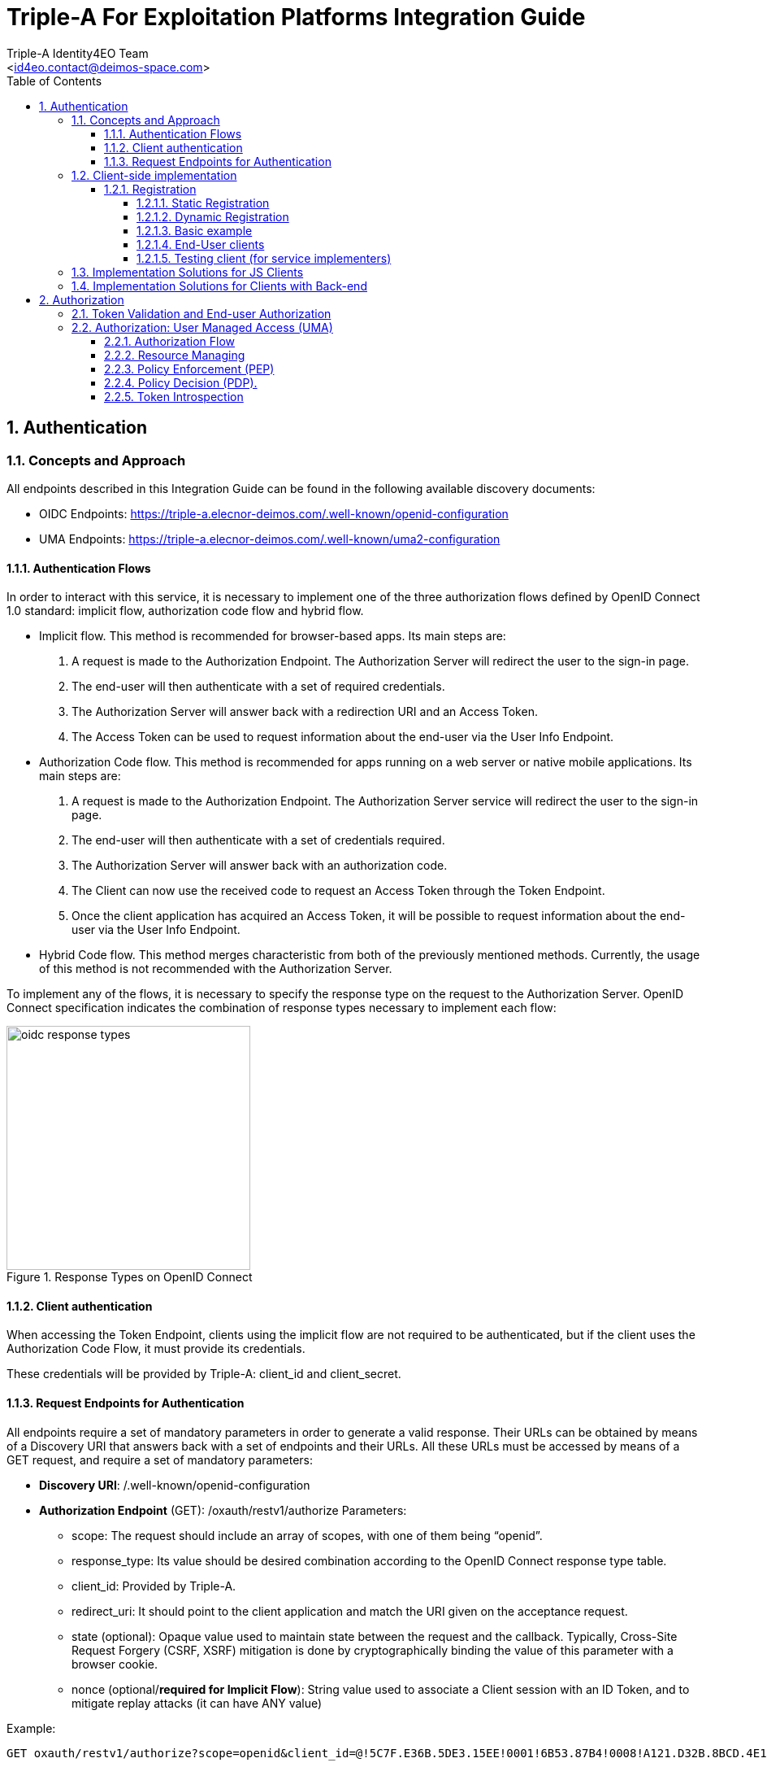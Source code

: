 = Triple-A For Exploitation Platforms Integration Guide
:author: Triple-A Identity4EO Team
:email: <id4eo.contact@deimos-space.com>
:sectnums:
:toc: left
:sectnumlevels: 5
:toclevels: 4

:toc!:

== Authentication 

=== Concepts and Approach

All endpoints described in this Integration Guide can be found in the following available discovery documents:

* OIDC Endpoints: https://triple-a.elecnor-deimos.com/.well-known/openid-configuration
* UMA Endpoints:  https://triple-a.elecnor-deimos.com/.well-known/uma2-configuration


==== Authentication Flows
In order to interact with this service, it is necessary to implement one of the three authorization flows defined by OpenID Connect 1.0 standard: implicit flow, authorization code flow and hybrid flow.

* Implicit flow. This method is recommended for browser-based apps. Its main steps are:

1.	A request is made to the Authorization Endpoint. The Authorization Server will redirect the user to the sign-in page.
2.	The end-user will then authenticate with a set of required credentials.
3.	The Authorization Server will answer back with a redirection URI and an Access Token.
4.	The Access Token can be used to request information about the end-user via the User Info Endpoint.

* Authorization Code flow. This method is recommended for apps running on a web server or native mobile applications. Its main steps are:

1.	A request is made to the Authorization Endpoint. The Authorization Server service will redirect the user to the sign-in page.
2.	The end-user will then authenticate with a set of credentials required.
3.	The Authorization Server will answer back with an authorization code.
4.	The Client can now use the received code to request an Access Token through the Token Endpoint.
5.	Once the client application has acquired an Access Token, it will be possible to request information about the end-user via the User Info Endpoint.

* Hybrid Code flow. This method merges characteristic from both of the previously mentioned methods. Currently, the usage of this method is not recommended with the Authorization Server.

To implement any of the flows, it is necessary to specify the response type on the request to the Authorization Server. OpenID Connect specification indicates the combination of response types necessary to implement each flow:


[#img_oidc_reponse_types,reftext='{figure-caption} {counter:figure-num}']
.Response Types on OpenID Connect
image::images/oidc_response_types.PNG[width=300,align="center"]

==== Client authentication

When accessing the Token Endpoint, clients using the implicit flow are not required to be authenticated, but if the client uses the Authorization Code Flow, it must provide its credentials.

These credentials will be provided by Triple-A: client_id and client_secret.

==== Request Endpoints for Authentication
All endpoints require a set of mandatory parameters in order to generate a valid response. Their URLs can be obtained by means of a Discovery URI that answers back with a set of endpoints and their URLs. All these URLs must be accessed by means of a GET request, and require a set of mandatory parameters:

*	*Discovery URI*: /.well-known/openid-configuration

*	*Authorization Endpoint* (GET): /oxauth/restv1/authorize
Parameters:
** scope: The request should include an array of scopes, with one of them being “openid”.
** response_type: Its value should be desired combination according to the OpenID Connect response type table.
** client_id: Provided by Triple-A.
** redirect_uri: It should point to the client application and match the URI given on the acceptance request.
** state (optional): Opaque value used to maintain state between the request and the callback. Typically, Cross-Site Request Forgery (CSRF, XSRF) mitigation is done by cryptographically binding the value of this parameter with a browser cookie.
** nonce (optional/*required for Implicit Flow*): String value used to associate a Client session with an ID Token, and to mitigate replay attacks (it can have ANY value)

.Example:
[source,url]
GET oxauth/restv1/authorize?scope=openid&client_id=@!5C7F.E36B.5DE3.15EE!0001!6B53.87B4!0008!A121.D32B.8BCD.4E14&redirect_uri=app://test&response_type=code

If the application is trying to authenticate without user input, user credentials must be provided through the Authorization header. The code will be encoded as a parameter in the Location response header.

*	*Token Endpoint* (POST): /oxauth/restv1/token
** grant_type: implicit / authorization_code (depending on the authorization flow).
** Code*: Used only with grant_type=authorization_code
** redirect_uri: It should point to the client application and match the URI given on the acceptance request.
** scope: The request should include an array of scopes, with one of them being “openid”.
** client_id*: Provided by Triple-A, only necessary with grant_type=authorization_code.
** client_secret*: Provided by Triple-A, only necessary with grant_type=authorization_code

=== Client-side implementation

==== Registration

===== Static Registration

In order to allow a client application to delegate its sign-in function under the SSO system of the Authorization Server, it is necessary to provide the following parameters:

* Application Type: An application could be either NATIVE or WEB.

*	Policy and ToS URI: These resources contain the application policies regarding the usage of user personal information.

*	Redirect Login/Logout URI: Only the first is mandatory. Indicates the URL or App Link where the sign-in service will redirect users after login.
footnote:[The logic implemented on this webpage should retrieve the token from the URL]

* Required OAuth2 Scopes: These scopes indicate which kind of information and access the Client Application is able to grant to users.
footnote:[OpenID scope is mandatory (but its use is optional) and geoss_user is default for this system]

After the application has been approved and configured, the following parameters, necessary to connect to the SSO service, will be provided to the client:

*	Client ID: Unique identification sequence for your client.
*	Client Secret: Necessary to perform Authentication on the Token Endpoint.

Client credentials can be passed either as an Authorization header (encoded as Basic) or in the form of the POST request. Only one of these options can be enabled at the same time for each client.

===== Dynamic Registration

Another way of registering clients is through the dynamic register method defined on the OAuth2.0 specification and extended to allow OpenID Connect parameters. 

This method allows the client to automatically register itself, receiving all the necessary parameters in order to integrate to the security service. Clients registered using this method will inevitably have an expiration date and its usage implies the necessity of restricting the use of the functionality to avoid exploits or security breaches.

In order to register a new client, a call must be performed to the register API Endpoint. The only mandatory parameters are *redirect_uris* and *client_name*. The rest of the parameters on this request are completely optional, which means that the Authorization Server will fill in values by default. In any case, the client can initially create a client with default configuration and update it afterward using methods described in this section.

* *Register Endpoint* (POST): /oxauth/restv1/register
** redirect_uris (mandatory): array of strings containing the redirect_uris for the client
** client_name (mandatory): string containing the client name
** response_types: array of strings containing the desired response types
** grant_types: array of strings containing the desired grant types
** application_type: can either be "web" or "native"
** subject_type: can either be pairwise (each user is assigned a unique "sub" parameter) or public
** token_auth_method: identifies the authentication method when retrieving tokens from the Token Endpoint
** default_max_age: indicates the max age for tokens obtained using this client
** default_acr_values: there is no need to assign any value to this parameter, but if set to "passport", it will redirect the user to the mediation service.
** [Other parameters]

There is a wide variety of parameters that can be configured on this request and all of them can be checked on the discovery document:

.Disovery document JSON:
[source,url]
GET /.well-known/openid-configuration

For example, if the client wants to use signed JSON Web Tokens, it is necessary to include the corresponding parameter in the call to the Register Endpoint. The discovery document has a field named "id_token_signed_response_alg_values_supported" with several signing methods. One of them can be selected by the client and passed through the parameter "id_token_signed_response_alg".

There is only ONE parameter that is not configurable through this dynamic method and that is the "scopes" parameter. These are filled in by the authorization server for security purposes based on the parameters received on the request. Testbed-14 behavior will be to assign the same limited scopes to all dynamic clients, but it is possible to restrict scopes based on domain, grant_types or any other parameter.

Any call to the Register Endpoint will have the Authorization Server answer back with a JSON document that indicates metadata about the recently generated client. In particular, there will be two additional fields that can be of use to the client and those are:

* *registration_access_token*: a bearer token that allows the requester to list or modify metadata about a specific client
* *registration_client_uri*: a URI assigned to a specific client for further interactions

There are mainly two more actions that can be performed with these parameters:

.Client metadata retrieval:
[source,url]
GET <registration_client_uri> -H "Authorization: Bearer registration_access_token"

.Client metadata update:
[source,url]
PUT <registration_client_uri> -H "Authorization: Bearer registration_access_token" + JSON_BODY

===== Basic example

The most basic example for dynamic client registration would be:

.Example:
[source,url]
POST /oxauth/restv1/register
{
         "redirect_uris": [
              "https://client.example.org/callback",
              "https://client.example.org/callback2"
          ],
         "client_name": "Basic Client"
}

The Authorization Server would respond with the following information (example):

.Example of registration response:
[source,json]
{
  "client_id": "@!27B7.E085.07A1.6DE7!0002!F5E4.0B8E!0008!C14A.232C.E89C.C514",
  "client_secret": "b2a5fc13-3593-4100-8287-db844b4845f2",
  "registration_access_token": "dee762cf-b134-4e2b-81fd-1238c9299135",
  "registration_client_uri": "https://testbed14-sso.elecnor-deimos.com/oxauth/restv1/register?client_id=@!27B7.E085.07A1.6DE7!0002!F5E4.0B8E!0008!C14A.232C.E89C.C514",
  "client_id_issued_at": 1533812916,
  "client_secret_expires_at": 1533816516,
  "redirect_uris": [
    "https://client.example.org/callback",
    "https://client.example.org/callback2"
  ],
  "response_types": ["code"],
  "grant_types": [
    "authorization_code",
    "refresh_token"
  ],
  "application_type": "web",
  "client_name": "Basic Client",
  "subject_type": "pairwise",
  "id_token_signed_response_alg": "RS256",
  "token_endpoint_auth_method": "client_secret_basic",
  "require_auth_time": false,
  "frontchannel_logout_session_required": false,
  "scopes": [
    "openid",
    "uma_protection",
    "permission",
    "user_name",
    "email",
    "profile"
  ]
}

Behavior by default is to utilize the Authorization Code grant, allowing refresh tokens, and the default set of scopes can be seen in the example. The client secret has also been randomly generated.

===== End-User clients
[source,url]
POST /oxauth/restv1/register
{
      "redirect_uris": [
        "https://client.example.org/callback",
        "https://client.example.org/callback2"],
      "client_name": "D142 Client",
      "token_endpoint_auth_method": "client_secret_post",
      "response_types": ["token", "id_token", "code"],
      "default_acr_values": ["passport"],
}

The "default_acr_values" set to "passport" allows the service to be redirected through a mediation service (with federation options).

===== Testing client (for service implementers)

[source,url]
POST /oxauth/restv1/register
{
      "redirect_uris": [
        "https://client.example.org/callback"],
      "client_name": "WFS Service Example",
      "token_endpoint_auth_method": "client_secret_post",
      "grant_types": ["password"]
}

=== Implementation Solutions for JS Clients
For web-based clients, there are several Free and Open Source JavaScript solutions available that could implement the implicit flow. In general, all of them perform a call against the Authorization Endpoint:

*	*Authorization Endpoint* (GET): /oxauth/restv1/authorize
** scope: “openid geoss_user”.
** response_type: “id_token token”.
** client_id: Provided by Triple-A.
** redirect_uri: <TBD>

.Example:
[source,url]
GET /oxauth/restv1/authorize?scope=openid%20geoss_user&client_id=<TBD>&redirect_uri=<TBD>&response_type=id_token%20token


=== Implementation Solutions for Clients with Back-end
For back-end powered clients, there are several Free and Open Source solutions available that could implement the authorization code flow. In general, all of them perform a call against the Authorization Endpoint to retrieve a code and then exchange it for a token on the Token Endpoint:

*	*Authorization Endpoint* (GET): /oxauth/restv1/authorize
** scope: “openid geoss_user”.
** response_type: “code”.
** client_id: Provided by Triple-A.
** redirect_uri: <TBD>

.Example:
[source,url]
GET /oxauth/restv1/authorize?scope=openid%20geoss_user&client_id=<TBD>&redirect_uri=<TBD>&response_type=code

*	*Token Endpoint* (POST): /oxauth/restv1/token
** scope: “openid geoss_user”.
** grant_type: authorization_code.
** code: Obtained on the previous request.
** client_id: Provided by Triple-A.
** client_secret: Provided by Triple-A
** redirect_uri: <TBD>

.Example:
[source,url]
POST /oxauth/restv1/token -d 'scope=openid%20geoss_user&client_id=<TBD>&client_secret=<TBD>&redirect_uri=<TBD>&grant_type=authorization_code&code=<CODE>

== Authorization

=== Token Validation and End-user Authorization

Use this Endpoint to acquire user information:

* *User-Info Endpoint (GET)*: /oxauth/restv1/userinfo
** access_token: Acquired via Token or Authorization endpoints.

.Example:
[source,url]
GET oxauth/restv1/userinfo?access_token=<TOKEN>

[NOTE]
.The "sub" parameter
===============================================
When using the openid scope, the Authorization Server will always answer with a "sub" parameter that is supposed to identify an End-User with a unique string. This will only be the case for the Authorization Grants mentioned in this Integration Guide. Other flows might collapse all subs into the client_id to avoid unintentionally leaking user information with non-OpenID grants.
===============================================


=== Authorization: User Managed Access (UMA)

==== Authorization Flow

As a summarized flow, Authorization on UMA architectures is implemented with the following workflow:

[#img_oidc_reponse_types,reftext='{figure-caption} {counter:figure-num}']
.Authorization Flow using UMA
image::images/uma.PNG[width=700,align="center"]

==== Resource Managing

Resource servers (RS) can register and list their registered resources using the API Endpoint (i.e: https://triple-a.elecnor-deimos.com/oxauth/restv1/host/rsrc/resource_set)

In order to interact with the UMA API, an access token must be requested to the Token Endpoint (which is the same as OpenID Connect Token Endpoint) including an additional scope: uma_protection. This special access token is named PAT (Protection API Token). 

If a RS wants to register a resource, first a POST request must be issued to the token endpoint:

.Example:
[source,url]

POST /oxauth/restv1/token -H 'Authorization: Bearer <PAT>' -H 'Content-type: application-json'

Body (JSON)

.Example:
[source,json]
{            
              "name": "<Resource name>",
              "uri": "<Location of the resource>",
              "type": "<Optional>",
              "resource_scopes": [<SCOPE_ARRAY (strings)>],
              "icon_uri": "<ICON_URI>"
}


The answer to this request will be a JSON with the ID of the resource under the key “_id”.

In addition, in case information about registered resources needs to be retrieved the following method is available:

[source,url]
GET /oxauth/restv1/host/rsrc/resource_set/<resourceId>

The parameter “resourceId” must be replaced by the ID of any registered resource. If no resource ID is passed to this Endpoint, the result will be a list of registered resources by the specific RS that performed the request. 

Additionally, RS owners should manually provide the policies (set of claims) which apply to the resource so they can be registered by an admin on the UMA service. This method will be replaced by a dynamic registration of necessary claims per resource.


==== Policy Enforcement (PEP)

On the server side, 2 steps must be performed: PAT acquisition  and Ticket request generation

* PAT acquisition. will be the same request as the one mentioned on the “Resource Managing” section.

* Ticket request.

[source,url]
POST /oxauth/restv1/host/rsrc_pr -H 'Authorization: Bearer <PAT_Token>' -H 'Content-type: application-json'

Body (JSON)
[source,json]
{
       "resource_id": "<RS_ID>",
       "resource_scopes": [<SCOPE_ARRAY (strings)>]
}


The result to this request will be a simple JSON (201 Created) with a “ticket” field. On the other hand, if the PAT token is not valid, a 401 Unauthorized response will be issued.

This ticket field will be included in a 400 or 403 response by the Resource Server, indicating where it can be exchanged for an Resource Access Token. 


==== Policy Decision (PDP).

When acquiring a resource token using a ticket, the UMA service will try to check user claims (such as attributes, user ID, client ID). Some of those claims can’t be gathered using the service itself and the parameters on the request, so it might be necessary to gather those claims and get a new ticket.

[source,url]
POST /oxauth/restv1/token

Body (Form)
[source,url]
    scope=<scopes> (separated by a space)
    client_secret=<secret>
    ticket=<ticket>
    client_id=<client_id>
    grant_type=urn:ietf:params:oauth:grant-type:uma-ticket

If the ticket is valid and the user claims are matched, a Resource Token a JSON response with the field “access_token” will be issued. If not, a 403 (Forbidden) response will be issued. 

This response can have another JSON attached explaining the error. If the error matches the “need_info” string, it is possible to extract an URL from the field “redirect_user” to gather any remaining claims.

[source,url]
GET  <redirect_user_URI>?ticket=<ticket>&client_id=<client_id>&claims_redirect_uri=<redirect_uri>

The redirect_uri in this request must be specified on the client configuration. This request will result will redirect the user to another location with the response parameters parsed in the URL. One of this parameters should be a new “ticket” that can be used to request the token again, taking into account the gathered claims.

In any case, with or without claims, the token endpoint can issue a 403 Forbidden response indicating that the policies in place forbid access to the resource.
Resource Access Grant (Server side)

==== Token Introspection

A Resource Server should expect a resource token for each access request. If no token is provided, a redirection to the UMA client service should be implemented. If a token is provided, it is possible to “introspect” this token to determine if access to the resource should be granted. The RS should acquire a PAT with the same method used to manage resources.
[source,url]
 POST /oxauth/restv1/rpt/status -H ' Authorization: Bearer <PAT>'

Body (Form)
[source,url]
    Token=<Resource_Access_Token>

